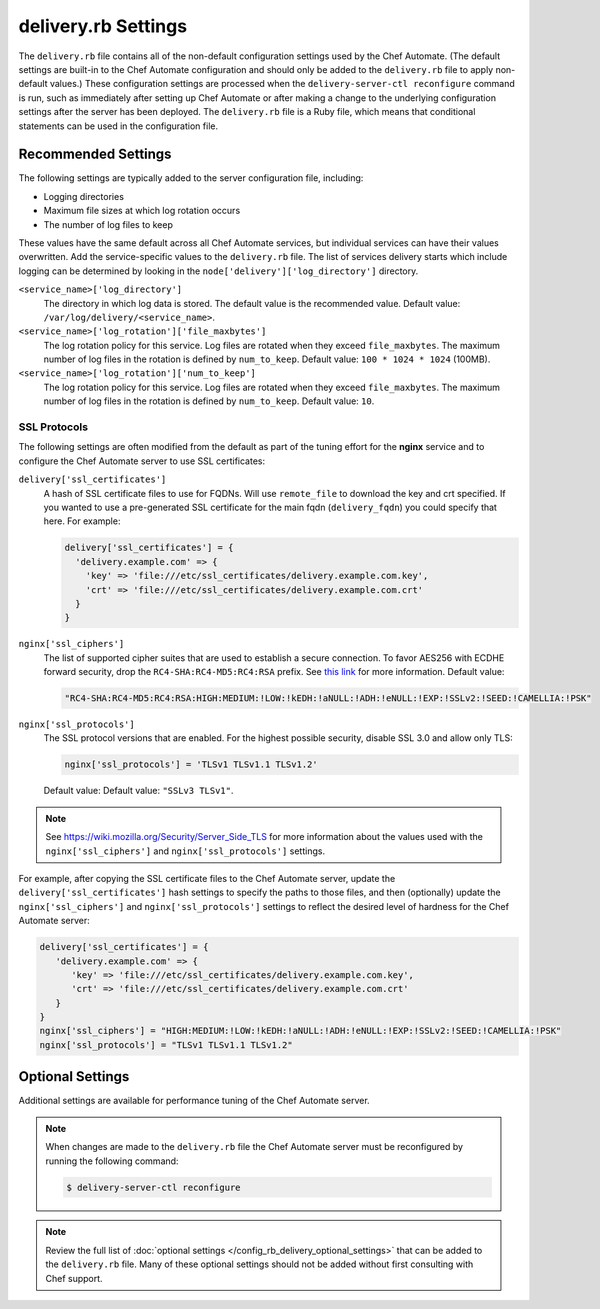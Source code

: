 

=====================================================
delivery.rb Settings
=====================================================

.. tag chef_automate_mark

.. image:: ../../images/chef_automate_full.png
   :width: 40px
   :height: 17px

.. end_tag

The ``delivery.rb`` file contains all of the non-default configuration settings used by the Chef Automate. (The default settings are built-in to the Chef Automate configuration and should only be added to the ``delivery.rb`` file to apply non-default values.) These configuration settings are processed when the ``delivery-server-ctl reconfigure`` command is run, such as immediately after setting up Chef Automate or after making a change to the underlying configuration settings after the server has been deployed. The ``delivery.rb`` file is a Ruby file, which means that conditional statements can be used in the configuration file.

Recommended Settings
=====================================================
.. tag delivery_server_tuning_general

The following settings are typically added to the server configuration file, including:

* Logging directories
* Maximum file sizes at which log rotation occurs
* The number of log files to keep

These values have the same default across all Chef Automate services, but individual services can have their values overwritten. Add the service-specific values to the ``delivery.rb`` file. The list of services delivery starts which include logging can be determined by looking in the ``node['delivery']['log_directory']`` directory.

``<service_name>['log_directory']``
   The directory in which log data is stored. The default value is the recommended value. Default value: ``/var/log/delivery/<service_name>``.

``<service_name>['log_rotation']['file_maxbytes']``
   The log rotation policy for this service. Log files are rotated when they exceed ``file_maxbytes``. The maximum number of log files in the rotation is defined by ``num_to_keep``. Default value: ``100 * 1024 * 1024`` (100MB).

``<service_name>['log_rotation']['num_to_keep']``
   The log rotation policy for this service. Log files are rotated when they exceed ``file_maxbytes``. The maximum number of log files in the rotation is defined by ``num_to_keep``. Default value: ``10``.

.. end_tag

SSL Protocols
-----------------------------------------------------
The following settings are often modified from the default as part of the tuning effort for the **nginx** service and to configure the Chef Automate server to use SSL certificates:

``delivery['ssl_certificates']``
   A hash of SSL certificate files to use for FQDNs. Will use ``remote_file`` to download the key and crt specified. If you wanted to use a pre-generated SSL certificate for the main fqdn (``delivery_fqdn``) you could specify that here. For example:

   .. code-block:: ruby

      delivery['ssl_certificates'] = {
        'delivery.example.com' => {
          'key' => 'file:///etc/ssl_certificates/delivery.example.com.key',
          'crt' => 'file:///etc/ssl_certificates/delivery.example.com.crt'
        }
      }

``nginx['ssl_ciphers']``
   The list of supported cipher suites that are used to establish a secure connection. To favor AES256 with ECDHE forward security, drop the ``RC4-SHA:RC4-MD5:RC4:RSA`` prefix. See `this link <https://wiki.mozilla.org/Security/Server_Side_TLS>`__ for more information. Default value:

   .. code-block:: ruby

      "RC4-SHA:RC4-MD5:RC4:RSA:HIGH:MEDIUM:!LOW:!kEDH:!aNULL:!ADH:!eNULL:!EXP:!SSLv2:!SEED:!CAMELLIA:!PSK"

``nginx['ssl_protocols']``
   The SSL protocol versions that are enabled. For the highest possible security, disable SSL 3.0 and allow only TLS:

   .. code-block:: ruby

      nginx['ssl_protocols'] = 'TLSv1 TLSv1.1 TLSv1.2'

   Default value: Default value: ``"SSLv3 TLSv1"``.

.. note:: See https://wiki.mozilla.org/Security/Server_Side_TLS for more information about the values used with the ``nginx['ssl_ciphers']`` and ``nginx['ssl_protocols']`` settings.

For example, after copying the SSL certificate files to the Chef Automate server, update the ``delivery['ssl_certificates']`` hash settings to specify the paths to those files, and then (optionally) update the ``nginx['ssl_ciphers']`` and ``nginx['ssl_protocols']`` settings to reflect the desired level of hardness for the Chef Automate server:

.. code-block:: ruby

   delivery['ssl_certificates'] = {
      'delivery.example.com' => {
         'key' => 'file:///etc/ssl_certificates/delivery.example.com.key',
         'crt' => 'file:///etc/ssl_certificates/delivery.example.com.crt'
      }
   }
   nginx['ssl_ciphers'] = "HIGH:MEDIUM:!LOW:!kEDH:!aNULL:!ADH:!eNULL:!EXP:!SSLv2:!SEED:!CAMELLIA:!PSK"
   nginx['ssl_protocols'] = "TLSv1 TLSv1.1 TLSv1.2"

Optional Settings
=====================================================
Additional settings are available for performance tuning of the Chef Automate server.

.. note:: When changes are made to the ``delivery.rb`` file the Chef Automate server must be reconfigured by running the following command:

          .. code-block:: bash

             $ delivery-server-ctl reconfigure

.. note:: Review the full list of :doc:`optional settings </config_rb_delivery_optional_settings>` that can be added to the ``delivery.rb`` file. Many of these optional settings should not be added without first consulting with Chef support.
